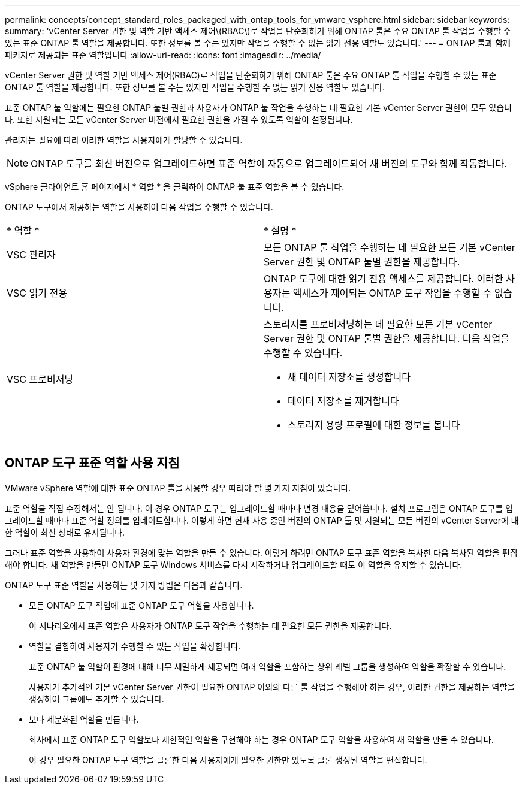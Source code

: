 ---
permalink: concepts/concept_standard_roles_packaged_with_ontap_tools_for_vmware_vsphere.html 
sidebar: sidebar 
keywords:  
summary: 'vCenter Server 권한 및 역할 기반 액세스 제어\(RBAC\)로 작업을 단순화하기 위해 ONTAP 툴은 주요 ONTAP 툴 작업을 수행할 수 있는 표준 ONTAP 툴 역할을 제공합니다. 또한 정보를 볼 수는 있지만 작업을 수행할 수 없는 읽기 전용 역할도 있습니다.' 
---
= ONTAP 툴과 함께 패키지로 제공되는 표준 역할입니다
:allow-uri-read: 
:icons: font
:imagesdir: ../media/


[role="lead"]
vCenter Server 권한 및 역할 기반 액세스 제어(RBAC)로 작업을 단순화하기 위해 ONTAP 툴은 주요 ONTAP 툴 작업을 수행할 수 있는 표준 ONTAP 툴 역할을 제공합니다. 또한 정보를 볼 수는 있지만 작업을 수행할 수 없는 읽기 전용 역할도 있습니다.

표준 ONTAP 툴 역할에는 필요한 ONTAP 툴별 권한과 사용자가 ONTAP 툴 작업을 수행하는 데 필요한 기본 vCenter Server 권한이 모두 있습니다. 또한 지원되는 모든 vCenter Server 버전에서 필요한 권한을 가질 수 있도록 역할이 설정됩니다.

관리자는 필요에 따라 이러한 역할을 사용자에게 할당할 수 있습니다.


NOTE: ONTAP 도구를 최신 버전으로 업그레이드하면 표준 역할이 자동으로 업그레이드되어 새 버전의 도구와 함께 작동합니다.

vSphere 클라이언트 홈 페이지에서 * 역할 * 을 클릭하여 ONTAP 툴 표준 역할을 볼 수 있습니다.

ONTAP 도구에서 제공하는 역할을 사용하여 다음 작업을 수행할 수 있습니다.

|===


| * 역할 * | * 설명 * 


 a| 
VSC 관리자
 a| 
모든 ONTAP 툴 작업을 수행하는 데 필요한 모든 기본 vCenter Server 권한 및 ONTAP 툴별 권한을 제공합니다.



 a| 
VSC 읽기 전용
 a| 
ONTAP 도구에 대한 읽기 전용 액세스를 제공합니다. 이러한 사용자는 액세스가 제어되는 ONTAP 도구 작업을 수행할 수 없습니다.



 a| 
VSC 프로비저닝
 a| 
스토리지를 프로비저닝하는 데 필요한 모든 기본 vCenter Server 권한 및 ONTAP 툴별 권한을 제공합니다. 다음 작업을 수행할 수 있습니다.

* 새 데이터 저장소를 생성합니다
* 데이터 저장소를 제거합니다
* 스토리지 용량 프로필에 대한 정보를 봅니다


|===


== ONTAP 도구 표준 역할 사용 지침

VMware vSphere 역할에 대한 표준 ONTAP 툴을 사용할 경우 따라야 할 몇 가지 지침이 있습니다.

표준 역할을 직접 수정해서는 안 됩니다. 이 경우 ONTAP 도구는 업그레이드할 때마다 변경 내용을 덮어씁니다. 설치 프로그램은 ONTAP 도구를 업그레이드할 때마다 표준 역할 정의를 업데이트합니다. 이렇게 하면 현재 사용 중인 버전의 ONTAP 툴 및 지원되는 모든 버전의 vCenter Server에 대한 역할이 최신 상태로 유지됩니다.

그러나 표준 역할을 사용하여 사용자 환경에 맞는 역할을 만들 수 있습니다. 이렇게 하려면 ONTAP 도구 표준 역할을 복사한 다음 복사된 역할을 편집해야 합니다. 새 역할을 만들면 ONTAP 도구 Windows 서비스를 다시 시작하거나 업그레이드할 때도 이 역할을 유지할 수 있습니다.

ONTAP 도구 표준 역할을 사용하는 몇 가지 방법은 다음과 같습니다.

* 모든 ONTAP 도구 작업에 표준 ONTAP 도구 역할을 사용합니다.
+
이 시나리오에서 표준 역할은 사용자가 ONTAP 도구 작업을 수행하는 데 필요한 모든 권한을 제공합니다.

* 역할을 결합하여 사용자가 수행할 수 있는 작업을 확장합니다.
+
표준 ONTAP 툴 역할이 환경에 대해 너무 세밀하게 제공되면 여러 역할을 포함하는 상위 레벨 그룹을 생성하여 역할을 확장할 수 있습니다.

+
사용자가 추가적인 기본 vCenter Server 권한이 필요한 ONTAP 이외의 다른 툴 작업을 수행해야 하는 경우, 이러한 권한을 제공하는 역할을 생성하여 그룹에도 추가할 수 있습니다.

* 보다 세분화된 역할을 만듭니다.
+
회사에서 표준 ONTAP 도구 역할보다 제한적인 역할을 구현해야 하는 경우 ONTAP 도구 역할을 사용하여 새 역할을 만들 수 있습니다.

+
이 경우 필요한 ONTAP 도구 역할을 클론한 다음 사용자에게 필요한 권한만 있도록 클론 생성된 역할을 편집합니다.


